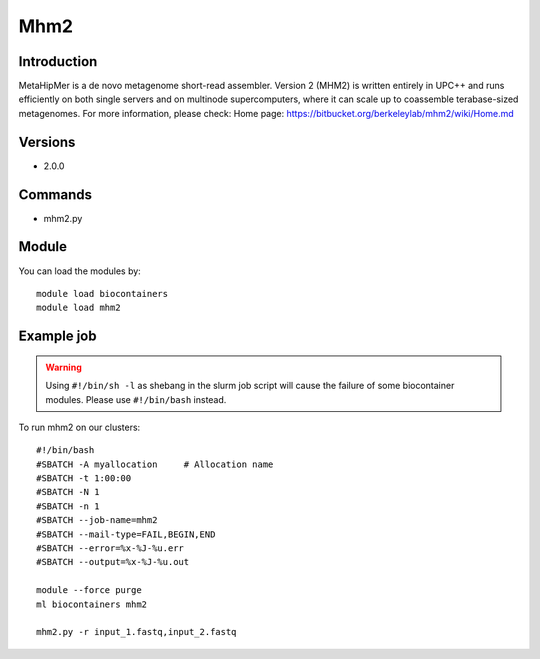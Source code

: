 .. _backbone-label:

Mhm2
==============================

Introduction
~~~~~~~~
MetaHipMer is a de novo metagenome short-read assembler. Version 2 (MHM2) is written entirely in UPC++ and runs efficiently on both single servers and on multinode supercomputers, where it can scale up to coassemble terabase-sized metagenomes.
For more information, please check:
Home page: https://bitbucket.org/berkeleylab/mhm2/wiki/Home.md

Versions
~~~~~~~~
- 2.0.0

Commands
~~~~~~~
- mhm2.py

Module
~~~~~~~~
You can load the modules by::

    module load biocontainers
    module load mhm2

Example job
~~~~~
.. warning::
    Using ``#!/bin/sh -l`` as shebang in the slurm job script will cause the failure of some biocontainer modules. Please use ``#!/bin/bash`` instead.

To run mhm2 on our clusters::

    #!/bin/bash
    #SBATCH -A myallocation     # Allocation name
    #SBATCH -t 1:00:00
    #SBATCH -N 1
    #SBATCH -n 1
    #SBATCH --job-name=mhm2
    #SBATCH --mail-type=FAIL,BEGIN,END
    #SBATCH --error=%x-%J-%u.err
    #SBATCH --output=%x-%J-%u.out

    module --force purge
    ml biocontainers mhm2

    mhm2.py -r input_1.fastq,input_2.fastq
